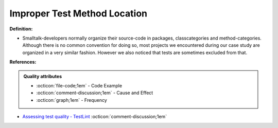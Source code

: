 Improper Test Method Location
^^^^^
**Definition:**

* Smalltalk-developers normally organize their source-code in packages, classcategories and method-categories. Although there is no common convention for doing so, most projects we encountered during our case study are organized in a very similar fashion. However we also noticed that tests are sometimes excluded from that.


**References:**

.. admonition:: Quality attributes

    * :octicon:`file-code;1em` -  Code Example
    * :octicon:`comment-discussion;1em` -  Cause and Effect
    * :octicon:`graph;1em` -  Frequency

* `Assessing test quality ‐ TestLint <http://citeseerx.ist.psu.edu/viewdoc/summary?doi=10.1.1.144.9594>`_ :octicon:`comment-discussion;1em`

